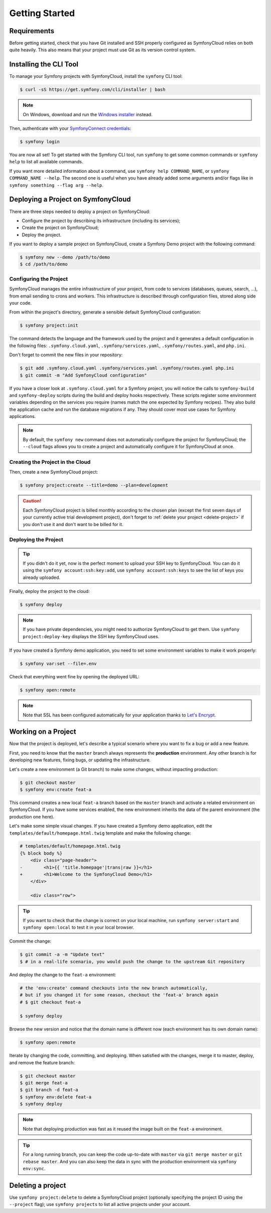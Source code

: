 Getting Started
===============

Requirements
------------

Before getting started, check that you have Git installed and SSH properly
configured as SymfonyCloud relies on both quite heavily. This also means that
your project must use Git as its version control system.

Installing the CLI Tool
-----------------------

To manage your Symfony projects with SymfonyCloud, install the ``symfony``
CLI tool:

.. code-block:: terminal

    $ curl -sS https://get.symfony.com/cli/installer | bash

.. note::

    On Windows, download and run the `Windows installer
    <https://get.symfony.com/cli/setup.exe>`_ instead.

Then, authenticate with your `SymfonyConnect credentials
<https://connect.symfony.com/>`_:

.. code-block:: terminal

    $ symfony login

You are now all set! To get started with the Symfony CLI tool, run ``symfony``
to get some common commands or ``symfony help`` to list all available commands.

If you want more detailed information about a command, use ``symfony help
COMMAND_NAME``, or ``symfony COMMAND_NAME --help``. The second one is useful
when you have already added some arguments and/or flags like in ``symfony
something --flag arg --help``.

Deploying a Project on SymfonyCloud
-----------------------------------

There are three steps needed to deploy a project on SymfonyCloud:

* Configure the project by describing its infrastructure (including its
  services);

* Create the project on SymfonyCloud;

* Deploy the project.

If you want to deploy a sample project on SymfonyCloud, create a Symfony Demo
project with the following command:

.. code-block:: terminal

    $ symfony new --demo /path/to/demo
    $ cd /path/to/demo

Configuring the Project
~~~~~~~~~~~~~~~~~~~~~~~

SymfonyCloud manages the entire infrastructure of your project, from code to
services (databases, queues, search, ...), from email sending to crons and
workers. This infrastructure is described through configuration files, stored
along side your code.

From within the project's directory, generate a sensible default SymfonyCloud
configuration:

.. code-block:: terminal

    $ symfony project:init

The command detects the language and the framework used by the project and it
generates a default configuration in the following files:
``.symfony.cloud.yaml``, ``.symfony/services.yaml``, ``.symfony/routes.yaml``,
and ``php.ini``.

Don't forget to commit the new files in your repository:

.. code-block:: terminal

    $ git add .symfony.cloud.yaml .symfony/services.yaml .symfony/routes.yaml php.ini
    $ git commit -m "Add SymfonyCloud configuration"

If you have a closer look at ``.symfony.cloud.yaml`` for a Symfony project, you
will notice the calls to ``symfony-build`` and ``symfony-deploy`` scripts during
the build and deploy hooks respectively. These scripts register some environment
variables depending on the services you require (names match the one expected by
Symfony recipes). They also build the application cache and run the database
migrations if any. They should cover most use cases for Symfony applications.

.. note::

    By default, the ``symfony new`` command does not automatically configure
    the project for SymfonyCloud; the ``--cloud`` flags allows you to create a
    project and automatically configure it for SymfonyCloud at once.

Creating the Project in the Cloud
~~~~~~~~~~~~~~~~~~~~~~~~~~~~~~~~~

Then, create a new SymfonyCloud project:

.. code-block:: terminal

    $ symfony project:create --title=demo --plan=development

.. caution::

    Each SymfonyCloud project is billed monthly according to the chosen plan
    (except the first seven days of your currently active trial development project), don't forget to
    :ref:`delete your project <delete-project>` if you don't use it and don't
    want to be billed for it.

Deploying the Project
~~~~~~~~~~~~~~~~~~~~~

.. tip::

    If you didn't do it yet, now is the perfect moment to upload your SSH key
    to SymfonyCloud. You can do it using the ``symfony account:ssh:key:add``,
    use ``symfony account:ssh:keys`` to see the list of keys you already
    uploaded.

Finally, deploy the project to the cloud:

.. code-block:: terminal

    $ symfony deploy

.. note::

    If you have private dependencies, you might need to authorize SymfonyCloud
    to get them. Use ``symfony project:deploy-key`` displays the SSH key
    SymfonyCloud uses.

If you have created a Symfony demo application, you need to set some environment
variables to make it work properly:

.. code-block:: terminal

    $ symfony var:set --file=.env

Check that everything went fine by opening the deployed URL:

.. code-block:: terminal

    $ symfony open:remote

.. note::

    Note that SSL has been configured automatically for your application thanks
    to `Let's Encrypt <https://letsencrypt.org/>`_.

Working on a Project
--------------------

Now that the project is deployed, let's describe a typical scenario where you
want to fix a bug or add a new feature.

First, you need to know that the ``master`` branch always represents the
**production** environment. Any other branch is for developing new features,
fixing bugs, or updating the infrastructure.

Let's create a new environment (a Git branch) to make some changes, without
impacting production:

.. code-block:: terminal

    $ git checkout master
    $ symfony env:create feat-a

This command creates a new local ``feat-a`` branch based on the ``master``
branch and activate a related environment on SymfonyCloud. If you have some
services enabled, the new environment inherits the data of the parent
environment (the production one here).

Let's make some simple visual changes. If you have created a Symfony demo
application, edit the ``templates/default/homepage.html.twig`` template and make
the following change:

.. code-block:: diff

    # templates/default/homepage.html.twig
    {% block body %}
        <div class="page-header">
    -        <h1>{{ 'title.homepage'|trans|raw }}</h1>
    +        <h1>Welcome to the SymfonyCloud Demo</h1>
        </div>

        <div class="row">

.. tip::

    If you want to check that the change is correct on your local machine, run
    ``symfony server:start`` and ``symfony open:local`` to test it in your
    local browser.

Commit the change:

.. code-block:: terminal

    $ git commit -a -m "Update text"
    $ # in a real-life scenario, you would push the change to the upstream Git repository

And deploy the change to the ``feat-a`` environment:

.. code-block:: terminal

    # the 'env:create' command checkouts into the new branch automatically,
    # but if you changed it for some reason, checkout the 'feat-a' branch again
    # $ git checkout feat-a

    $ symfony deploy

Browse the new version and notice that the domain name is different now (each
environment has its own domain name):

.. code-block:: terminal

    $ symfony open:remote

Iterate by changing the code, committing, and deploying. When satisfied with the
changes, merge it to master, deploy, and remove the feature branch:

.. code-block:: terminal

    $ git checkout master
    $ git merge feat-a
    $ git branch -d feat-a
    $ symfony env:delete feat-a
    $ symfony deploy

.. note::

    Note that deploying production was fast as it reused the image built on the
    ``feat-a`` environment.

.. tip::

    For a long running branch, you can keep the code up-to-date with ``master``
    via ``git merge master`` or ``git rebase master``. And you can also keep the
    data in sync with the production environment via ``symfony env:sync``.

.. _delete-project:

Deleting a project
------------------

Use ``symfony project:delete`` to delete a SymfonyCloud project (optionally
specifying the project ID using the ``--project`` flag); use
``symfony projects`` to list all active projects under your account.
